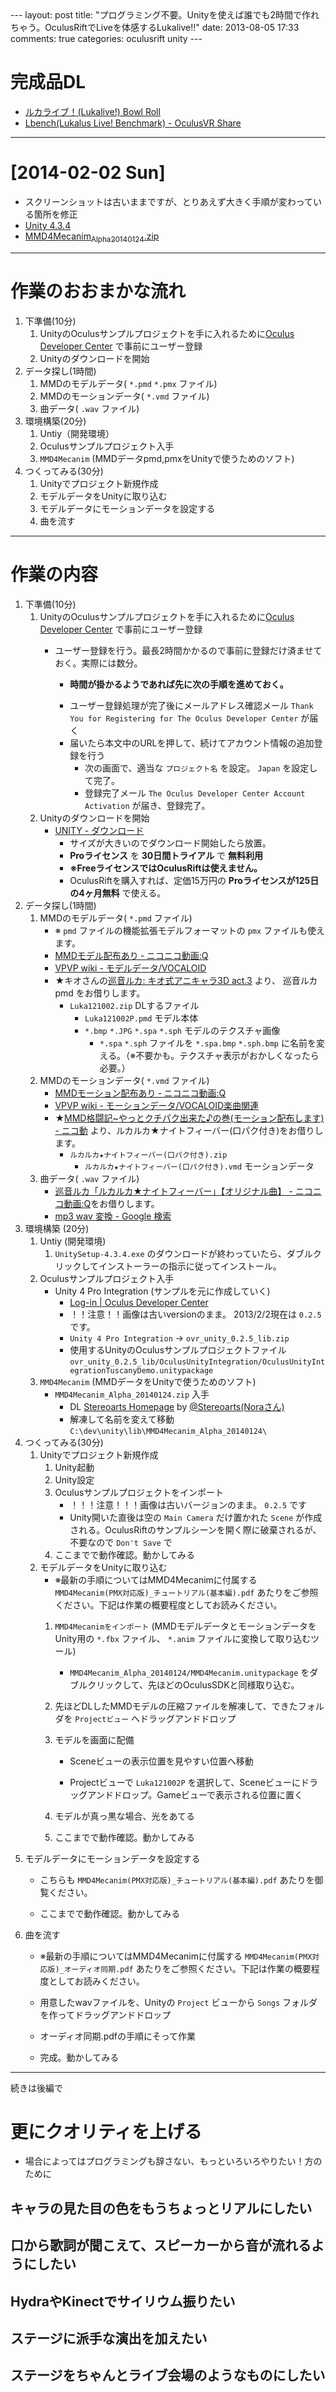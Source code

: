 #+BEGIN_HTML
---
layout: post
title: "プログラミング不要。Unityを使えば誰でも2時間で作れちゃう。OculusRiftでLiveを体感するLukalive!!"
date: 2013-08-05 17:33
comments: true
categories: oculusrift unity
---
#+END_HTML

[[file:https://lh6.googleusercontent.com/-JAPPs61u8qM/Uf-cb0XInoI/AAAAAAAAAT8/RovbDaKzMVU/s900/Lukalive_logo.png]]


* 完成品DL
  - [[http://bowlroll.net/up/dl21149][ルカライブ！(Lukalive!) Bowl Roll ]]
  - [[https://share.oculusvr.com/app/lbenchlukalus-live-benchmark][Lbench(Lukalus Live! Benchmark) - OculusVR Share]]

---------

* [2014-02-02 Sun]
  - スクリーンショットは古いままですが、とりあえず大きく手順が変わっている箇所を修正
  - [[http://japan.unity3d.com/unity/download/][Unity 4.3.4]]
  - [[http://stereoarts.jp/][MMD4Mecanim_Alpha_20140124.zip]]


---------

* 作業のおおまかな流れ
  1. 下準備(10分)
     1. UnityのOculusサンプルプロジェクトを手に入れるために[[https://developer.oculusvr.com/register][Oculus Developer Center]] で事前にユーザー登録
     2. Unityのダウンロードを開始
  2. データ探し(1時間)
     1. MMDのモデルデータ( =*.pmd= =*.pmx= ファイル)
     2. MMDのモーションデータ( =*.vmd= ファイル)
     3. 曲データ( =.wav= ファイル)
  3. 環境構築(20分)
     1. Untiy（開発環境）
     2. Oculusサンプルプロジェクト入手
     3. =MMD4Mecanim= (MMDデータpmd,pmxをUnityで使うためのソフト)
  4. つくってみる(30分)
     1. Unityでプロジェクト新規作成
     2. モデルデータをUnityに取り込む
     3. モデルデータにモーションデータを設定する
     4. 曲を流す

#+BEGIN_HTML
<!-- more -->
#+END_HTML

---------

* 作業の内容

  1. 下準備(10分)
     1. UnityのOculusサンプルプロジェクトを手に入れるために[[https://developer.oculusvr.com/register][Oculus Developer Center]] で事前にユーザー登録
        - ユーザー登録を行う。最長2時間かかるので事前に登録だけ済ませておく。実際には数分。
          - *時間が掛かるようであれば先に次の手順を進めておく。*
          [[file:https://lh6.googleusercontent.com/-2Xg_iTsKUrE/Uf-6hPORIaI/AAAAAAAAAWE/BXjjcL4n5DY/s800/OculusDeveloperCenterRegistrationForm.png]]
          - ユーザー登録処理が完了後にメールアドレス確認メール =Thank You for Registering for The Oculus Developer Center= が届く
            [[file:https://lh6.googleusercontent.com/-UvGiE2Jry5g/Uf-6giDcqiI/AAAAAAAAAV8/i0KIxUzXW2E/s800/OculusDeveloperCenterRegistrationDoneMail.png]]
          - 届いたら本文中のURLを押して、続けてアカウント情報の追加登録を行う
            [[file:https://lh3.googleusercontent.com/-FB2NAes_AqE/Uf-6gEc8PTI/AAAAAAAAAVo/u6HjOI1GRN4/s800/OculusDeveloperCenterRegistration2nd1.png]]
            - 次の画面で、適当な =プロジェクト名= を設定。 =Japan= を設定して完了。
            - 登録完了メール =The Oculus Developer Center Account Activation= が届き、登録完了。
              [[file:https://lh3.googleusercontent.com/-iG9Snv2mmck/Uf-_HQIQGFI/AAAAAAAAAZQ/ImvFfUk1Hho/s800/OculusDeveloperConterRegistrationDone.png]]
            
     2. Unityのダウンロードを開始
        - [[http://japan.unity3d.com/unity/download/][UNITY - ダウンロード]]
          - サイズが大きいのでダウンロード開始したら放置。
          - *Proライセンス* を *30日間トライアル* で *無料利用*
          - *※FreeライセンスではOculusRiftは使えません。*
          - OculusRiftを購入すれば、定価15万円の *Proライセンスが125日の4ヶ月無料* で使える。

  2. データ探し(1時間)
     1. MMDのモデルデータ( =*.pmd= ファイル)
        - ※ =pmd= ファイルの機能拡張モデルフォーマットの =pmx= ファイルも使えます。
        - [[http://www.nicovideo.jp/tag/MMD%E3%83%A2%E3%83%87%E3%83%AB%E9%85%8D%E5%B8%83%E3%81%82%E3%82%8A][MMDモデル配布あり ‐ ニコニコ動画:Q]]
        - [[Http://www6.atwiki.jp/vpvpwiki/pages/143.html][VPVP wiki - モデルデータ/VOCALOID]]
        - ★キオさんの[[http://kiomodel3.sblo.jp/category/673973-1.html][巡音ルカ: キオ式アニキャラ3D act.3]] より、 巡音ルカpmd  をお借りします。
          - =Luka121002.zip= DLするファイル
            - =Luka121002P.pmd= モデル本体
            - =*.bmp= =*.JPG= =*.spa= =*.sph= モデルのテクスチャ画像
              - =*.spa= =*.sph= ファイルを  =*.spa.bmp= =*.sph.bmp= に名前を変える。（※不要かも。テクスチャ表示がおかしくなったら必要。）

     2. MMDのモーションデータ( =*.vmd= ファイル)
        - [[http://www.nicovideo.jp/tag/MMD%E3%83%A2%E3%83%BC%E3%82%B7%E3%83%A7%E3%83%B3%E9%85%8D%E5%B8%83%E3%81%82%E3%82%8A][MMDモーション配布あり ‐ ニコニコ動画:Q]]
        - [[http://www6.atwiki.jp/vpvpwiki/pages/367.html][VPVP wiki - モーションデータ/VOCALOID楽曲関連]]
        - ★[[http://www.nicovideo.jp/watch/sm12026964][MMD格闘記~やっとクチパク出来た♪の巻(モーション配布します) - ニコ動]] より、ルカルカ★ナイトフィーバー(口パク付き)をお借りします。
          - =ルカルカ★ナイトフィーバー(口パク付き).zip=
            - =ルカルカ★ナイトフィーバー(口パク付き).vmd= モーションデータ
          
     3. 曲データ( =.wav= ファイル)
        - [[http://www.nicovideo.jp/watch/sm6119955][巡音ルカ「ルカルカ★ナイトフィーバー」【オリジナル曲】 - ニコニコ動画:Q]]をお借りします。
        - [[https://www.google.co.jp/search?q=mp3+wav+%E5%A4%89%E6%8F%9B][mp3 wav 変換 - Google 検索]]
          
  3. 環境構築 (20分)
     1. Untiy (開発環境)
        1. =UnitySetup-4.3.4.exe= のダウンロードが終わっていたら、ダブルクリックしてインストーラーの指示に従ってインストール。

     2. Oculusサンプルプロジェクト入手
        - Unity 4 Pro Integration (サンプルを元に作成していく)
          - [[https://developer.oculusvr.com/][Log-in | Oculus Developer Center]]
            [[file:https://lh5.googleusercontent.com/-cH6QsMUQAic/Uf_Cp63z8jI/AAAAAAAAAZo/gdAkiUF5LV4/s800/OculusDeveloperCenterLogin.png]]
            [[file:https://lh4.googleusercontent.com/-Li_bW7YrKUw/Uf_WLaVJy3I/AAAAAAAAAbs/U4TDUio-J-M/s800/UnityOculusSampleProjectDL1.png]]
          - ！！注意！！画像は古いversionのまま。 2013/2/2現在は =0.2.5= です。
            [[file:https://lh5.googleusercontent.com/-lXELErOGdu0/Uf_V6CZcgmI/AAAAAAAAAbI/x66J4OcYHC0/s800/UnityOculusSampleProjectDL2.png]]
          - =Unity 4 Pro Integration= → =ovr_unity_0.2.5_lib.zip=
          - 使用するUnityのOculusサンプルプロジェクトファイル
             =ovr_unity_0.2.5_lib/OculusUnityIntegration/OculusUnityIntegrationTuscanyDemo.unitypackage=

     3. =MMD4Mecanim=  (MMDデータをUnityで使うためのソフト)
        - =MMD4Mecanim_Alpha_20140124.zip= 入手
          - DL [[http://stereoarts.jp/][Stereoarts Homepage]] by [[https://twitter.com/Stereoarts][@Stereoarts(Noraさん)]]
          - 解凍して名前を変えて移動
            =C:\dev\unity\lib\MMD4Mecanim_Alpha_20140124\=

  4. つくってみる(30分)
     1. Unityでプロジェクト新規作成
        1. Unity起動
           [[file:https://lh4.googleusercontent.com/-7ktfEyJb9mI/UgBNSbjCuuI/AAAAAAAAAgg/36aL6UVfcHs/w836-h507-no/Unity%25E3%2583%2595%25E3%2582%259A%25E3%2583%25AD%25E3%2582%25B7%25E3%2582%2599%25E3%2582%25A7%25E3%2582%25AF%25E3%2583%2588%25E6%2596%25B0%25E8%25A6%258F%25E4%25BD%259C%25E6%2588%2590.png]]
        2. Unity設定
           [[file:https://lh3.googleusercontent.com/-lXdUXn3AIAU/UgBNSkkNmwI/AAAAAAAAAgo/Lo1rOyNrch8/w700-h593-no/Unity%25E3%2583%2595%25E3%2582%259A%25E3%2583%25AD%25E3%2582%25B7%25E3%2582%2599%25E3%2582%25A7%25E3%2582%25AF%25E3%2583%2588%25E6%2596%25B0%25E8%25A6%258F%25E4%25BD%259C%25E6%2588%2590%25E7%259B%25B4%25E5%25BE%258C.png]]
        3. Oculusサンプルプロジェクトをインポート
           [[file:https://lh6.googleusercontent.com/-_rNkTS_lzJs/UgBNPoG7YfI/AAAAAAAAAfg/yAB63AHT7LA/w697-h593-no/OculusSampleImport1.png]]
           - ！！！注意！！！画像は古いバージョンのまま。 =0.2.5= です
           [[file:https://lh6.googleusercontent.com/-5ig5v8IqYVg/UgBNP3vILjI/AAAAAAAAAgM/HtKt7nWbc9I/w878-h572-no/OculusSampleImport2.png]]
           [[file:https://lh6.googleusercontent.com/-iuRDTdhKxOg/UgBNQQB4l1I/AAAAAAAAAfw/jTd3VtKs7EU/w699-h593-no/OculusSampleImport3.png]]
           [[file:https://lh4.googleusercontent.com/-e602EIeCZcs/UgBNQqFdyLI/AAAAAAAAAf4/N4tx4bddPL4/w699-h593-no/OculusSampleImport4.png]]
           - Unity開いた直後は空の =Main Camera= だけ置かれた =Scene= が作成される。OculusRiftのサンプルシーンを開く際に破棄されるが、不要なので =Don't Save= で
           [[file:https://lh5.googleusercontent.com/-EPsSmHTjK5M/UgBNRFw82OI/AAAAAAAAAgA/oSGX4-DK7-M/w699-h593-no/OculusSampleImport5.png]]
           [[file:https://lh6.googleusercontent.com/-rQ4XiIw9LPw/UgBNRRES4EI/AAAAAAAAAgQ/hqLe6Rt-Zc8/w699-h593-no/OculusSampleImport6.png]]
        4. ここまでで動作確認。動かしてみる
           [[file:https://lh6.googleusercontent.com/-IjxPn0Zpq9s/UgBNSPS5ESI/AAAAAAAAAhI/n2BV0gn2sz0/w699-h593-no/OculusSampleImport8.png]]

     2. モデルデータをUnityに取り込む
        - ※最新の手順についてはMMD4Mecanimに付属する =MMD4Mecanim(PMX対応版)_チュートリアル(基本編).pdf= あたりをご参照ください。下記は作業の概要程度としてお読みください。
        1. =MMD4Mecanimをインポート= (MMDモデルデータとモーションデータをUnity用の =*.fbx= ファイル、 =*.anim= ファイルに変換して取り込むツール)
           - =MMD4Mecanim_Alpha_20140124/MMD4Mecanim.unitypackage= をダブルクリックして、先ほどのOculusSDKと同様取り込む。

        2. 先ほどDLしたMMDモデルの圧縮ファイルを解凍して、できたフォルダを =Projectビュー= へドラッグアンドドロップ
           
        3. モデルを画面に配備
           - Sceneビューの表示位置を見やすい位置へ移動
             [[file:https://lh6.googleusercontent.com/-DJlZsJ4XIVA/UgBNJauUsjI/AAAAAAAAAdQ/D1MbNdp0HV8/w699-h593-no/M4M6.png]]

           - Projectビューで =Luka121002P= を選択して、Sceneビューにドラッグアンドドロップ。Gameビューで表示される位置に置く
             [[file:https://lh6.googleusercontent.com/-E-MRagpkC28/UgBNJuSrOqI/AAAAAAAAAdo/9y0z9ccuRZE/w699-h593-no/M4M7.png]]

        4. モデルが真っ黒な場合、光をあてる
           [[file:https://lh4.googleusercontent.com/-WnnDkic_vxo/UgBNKMO_wrI/AAAAAAAAAdk/_yVqGQLmoT0/w699-h593-no/M4M9.png]]

        5. ここまでで動作確認。動かしてみる
           [[file:https://lh6.googleusercontent.com/-IpT1OaX6vMs/UgBNHdt4jFI/AAAAAAAAAcg/04_a1XxbfR0/w699-h593-no/M4M10.png]]

  5. モデルデータにモーションデータを設定する
     - こちらも =MMD4Mecanim(PMX対応版)_チュートリアル(基本編).pdf= あたりを御覧ください。
          
     - ここまでで動作確認。動かしてみる
        [[file:https://lh4.googleusercontent.com/-mmdzi6d5xYE/UgBNLrEpHXI/AAAAAAAAAeI/GvU0j5IiQ9M/w699-h593-no/M4M%25E3%2583%25A2%25E3%2583%25BC%25E3%2582%25B7%25E3%2583%25A7%25E3%2583%25B3%25E8%25A8%25AD%25E5%25AE%259A4.png]]
          
  6. 曲を流す
     - ※最新の手順についてはMMD4Mecanimに付属する =MMD4Mecanim(PMX対応版)_オーディオ同期.pdf= あたりをご参照ください。下記は作業の概要程度としてお読みください。
     - 用意したwavファイルを、Unityの =Project= ビューから =Songs= フォルダを作ってドラッグアンドドロップ
       [[file:https://lh6.googleusercontent.com/-6L0sczdP2M0/UgBNTWwzZRI/AAAAAAAAAg8/iKKMmysiNnk/w852-h593-no/%25E6%259B%25B2%25E8%25A8%25AD%25E5%25AE%259A2.png]]
     - オーディオ同期.pdfの手順にそって作業
       
     - 完成。動かしてみる
        [[file:https://lh6.googleusercontent.com/-iKVAuoW-x4A/UgBNU3TCXgI/AAAAAAAAAhU/LwSvLTMIbGc/w691-h593-no/%25E6%259B%25B2%25E8%25A8%25AD%25E5%25AE%259A5.png]]

        

---------

続きは後編で

* 更にクオリティを上げる
  - 場合によってはプログラミングも辞さない、もっといろいろやりたい！方のために

** キャラの見た目の色をもうちょっとリアルにしたい

** 口から歌詞が聞こえて、スピーカーから音が流れるようにしたい

** HydraやKinectでサイリウム振りたい

** ステージに派手な演出を加えたい
   
** ステージをちゃんとライブ会場のようなものにしたい
